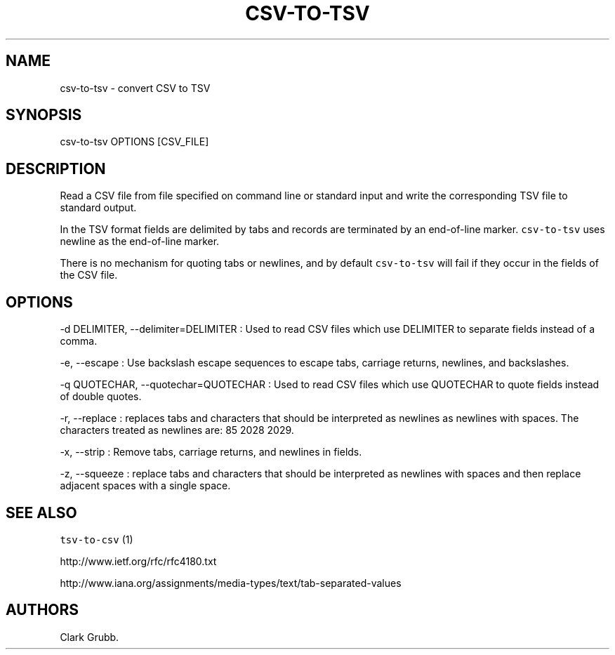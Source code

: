 .TH CSV-TO-TSV 1 "February 16, 2013" 
.SH NAME
.PP
csv-to-tsv - convert CSV to TSV
.SH SYNOPSIS
.PP
csv-to-tsv OPTIONS [CSV_FILE]
.SH DESCRIPTION
.PP
Read a CSV file from file specified on command line or standard input
and write the corresponding TSV file to standard output.
.PP
In the TSV format fields are delimited by tabs and records are
terminated by an end-of-line marker.
\f[C]csv-to-tsv\f[] uses newline as the end-of-line marker.
.PP
There is no mechanism for quoting tabs or newlines, and by default
\f[C]csv-to-tsv\f[] will fail if they occur in the fields of the CSV
file.
.SH OPTIONS
.PP
-d DELIMITER, --delimiter=DELIMITER : Used to read CSV files which use
DELIMITER to separate fields instead of a comma.
.PP
-e, --escape : Use backslash escape sequences to escape tabs, carriage
returns, newlines, and backslashes.
.PP
-q QUOTECHAR, --quotechar=QUOTECHAR : Used to read CSV files which use
QUOTECHAR to quote fields instead of double quotes.
.PP
-r, --replace : replaces tabs and characters that should be interpreted
as newlines as newlines with spaces.
The characters treated as newlines are: 85 2028 2029.
.PP
-x, --strip : Remove tabs, carriage returns, and newlines in fields.
.PP
-z, --squeeze : replace tabs and characters that should be interpreted
as newlines with spaces and then replace adjacent spaces with a single
space.
.SH SEE ALSO
.PP
\f[C]tsv-to-csv\f[] (1)
.PP
http://www.ietf.org/rfc/rfc4180.txt
.PP
http://www.iana.org/assignments/media-types/text/tab-separated-values
.SH AUTHORS
Clark Grubb.
